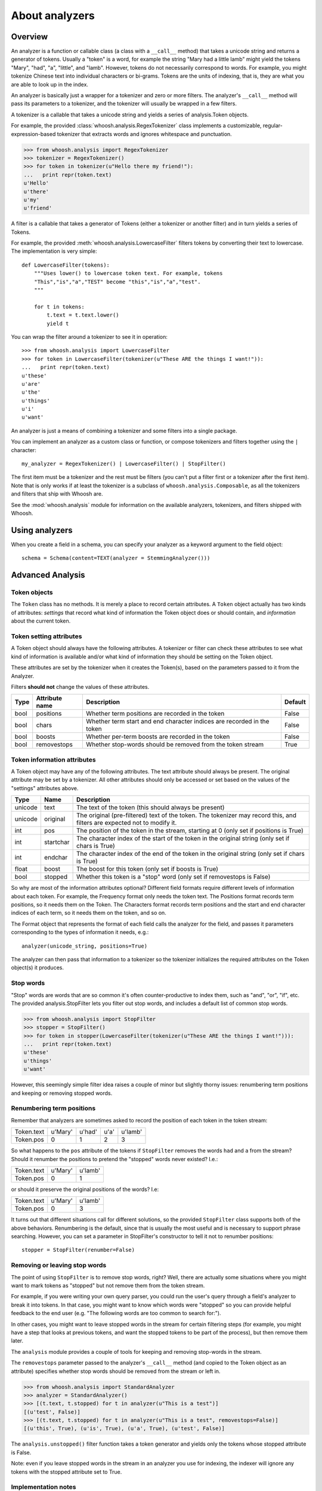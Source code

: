 ===============
About analyzers
===============

Overview
========

An analyzer is a function or callable class (a class with a ``__call__`` method)
that takes a unicode string and returns a generator of tokens. Usually a "token"
is a word, for example the string "Mary had a little lamb" might yield the tokens
"Mary", "had", "a", "little", and "lamb". However, tokens do not necessarily
correspond to words. For example, you might tokenize Chinese text into individual
characters or bi-grams. Tokens are the units of indexing, that is, they are what
you are able to look up in the index.

An analyzer is basically just a wrapper for a tokenizer and zero or more filters.
The analyzer's ``__call__`` method will pass its parameters to a tokenizer, and
the tokenizer will usually be wrapped in a few filters.

A tokenizer is a callable that takes a unicode string and yields a series of
analysis.Token objects.

For example, the provided :class:`whoosh.analysis.RegexTokenizer` class implements
a customizable, regular-expression-based tokenizer that extracts words and ignores
whitespace and punctuation.

>>> from whoosh.analysis import RegexTokenizer
>>> tokenizer = RegexTokenizer()
>>> for token in tokenizer(u"Hello there my friend!"):
...   print repr(token.text)
u'Hello'
u'there'
u'my'
u'friend'

A filter is a callable that takes a generator of Tokens (either a tokenizer or
another filter) and in turn yields a series of Tokens.

For example, the provided :meth:`whoosh.analysis.LowercaseFilter` filters tokens
by converting their text to lowercase. The implementation is very simple::

    def LowercaseFilter(tokens):
        """Uses lower() to lowercase token text. For example, tokens
        "This","is","a","TEST" become "this","is","a","test".
        """
    
        for t in tokens:
            t.text = t.text.lower()
            yield t

You can wrap the filter around a tokenizer to see it in operation::

    >>> from whoosh.analysis import LowercaseFilter
    >>> for token in LowercaseFilter(tokenizer(u"These ARE the things I want!")):
    ...   print repr(token.text)
    u'these'
    u'are'
    u'the'
    u'things'
    u'i'
    u'want'

An analyzer is just a means of combining a tokenizer and some filters into a single
package.

You can implement an analyzer as a custom class or function, or compose tokenizers
and filters together using the ``|`` character::

	my_analyzer = RegexTokenizer() | LowercaseFilter() | StopFilter()
	
The first item must be a tokenizer and the rest must be filters (you can't put a
filter first or a tokenizer after the first item). Note that is only works if
at least the tokenizer is a subclass of ``whoosh.analysis.Composable``, as all
the tokenizers and filters that ship with Whoosh are.

See the :mod:`whoosh.analysis` module for information on the available analyzers,
tokenizers, and filters shipped with Whoosh.


Using analyzers
===============

When you create a field in a schema, you can specify your analyzer as a keyword
argument to the field object::

	schema = Schema(content=TEXT(analyzer = StemmingAnalyzer()))


Advanced Analysis
=================

Token objects
-------------

The ``Token`` class has no methods. It is merely a place to record certain attributes.
A ``Token`` object actually has two kinds of attributes: *settings* that record what
kind of information the Token object does or should contain, and *information* about
the current token.

Token setting attributes
------------------------

A Token object should always have the following attributes. A tokenizer or filter
can check these attributes to see what kind of information is available and/or what kind of information they should be setting on the Token object.

These attributes are set by the tokenizer when it creates the Token(s), based on the
parameters passed to it from the Analyzer.

Filters **should not** change the values of these attributes.

====== ================ =================================================== =========
Type   Attribute name   Description                                         Default
====== ================ =================================================== =========
bool   positions        Whether term positions are recorded in the token    False
bool   chars            Whether term start and end character indices are    False
                        recorded in the token    
bool    boosts          Whether per-term boosts are recorded in the token   False
bool    removestops     Whether stop-words should be removed from the       True
                        token stream
====== ================ =================================================== =========

Token information attributes
----------------------------

A Token object may have any of the following attributes. The text attribute should
always be present. The original attribute may be set by a tokenizer. All other
attributes should only be accessed or set based on the values of the "settings"
attributes above.

======== ========== =================================================================
Type     Name       Description
======== ========== =================================================================
unicode  text       The text of the token (this should always be present)
unicode  original   The original (pre-filtered) text of the token. The tokenizer may
                    record this, and filters are expected not to modify it.
int      pos        The position of the token in the stream, starting at 0
                    (only set if positions is True)
int      startchar  The character index of the start of the token in the original
                    string (only set if chars is True)
int      endchar    The character index of the end of the token in the original
                    string (only set if chars is True)
float    boost      The boost for this token (only set if boosts is True)
bool     stopped    Whether this token is a "stop" word
                    (only set if removestops is False)
======== ========== =================================================================

So why are most of the information attributes optional? Different field formats
require different levels of information about each token. For example, the Frequency
format only needs the token text. The Positions format records term positions, so it
needs them on the Token. The Characters format records term positions and the start
and end character indices of each term, so it needs them on the token, and so on.

The Format object that represents the format of each field calls the analyzer for the
field, and passes it parameters corresponding to the types of information it needs,
e.g.::

    analyzer(unicode_string, positions=True)

The analyzer can then pass that information to a tokenizer so the tokenizer
initializes the required attributes on the Token object(s) it produces.

Stop words
----------

"Stop" words are words that are so common it's often counter-productive to index them,
such as "and", "or", "if", etc. The provided analysis.StopFilter lets you filter out
stop words, and includes a default list of common stop words.

>>> from whoosh.analysis import StopFilter
>>> stopper = StopFilter()
>>> for token in stopper(LowercaseFilter(tokenizer(u"These ARE the things I want!"))):
...   print repr(token.text)
u'these'
u'things'
u'want'

However, this seemingly simple filter idea raises a couple of minor but slightly
thorny issues: renumbering term positions and keeping or removing stopped words.

Renumbering term positions
--------------------------

Remember that analyzers are sometimes asked to record the position of each token in
the token stream:

============= ========== ========== ========== ==========
Token.text    u'Mary'    u'had'     u'a'       u'lamb'
Token.pos     0          1          2          3
============= ========== ========== ========== ==========

So what happens to the ``pos`` attribute of the tokens if ``StopFilter`` removes the
words ``had`` and ``a`` from the stream? Should it renumber the positions to pretend
the "stopped" words never existed? I.e.:

============= ========== ==========
Token.text    u'Mary'    u'lamb'
Token.pos     0          1
============= ========== ==========

or should it preserve the original positions of the words? I.e:

============= ========== ==========
Token.text    u'Mary'    u'lamb'
Token.pos     0          3
============= ========== ==========

It turns out that different situations call for different solutions, so the provided
``StopFilter`` class supports both of the above behaviors. Renumbering is the default,
since that is usually the most useful and is necessary to support phrase searching.
However, you can set a parameter in StopFilter's constructor to tell it not to renumber
positions::

    stopper = StopFilter(renumber=False)

Removing or leaving stop words
------------------------------

The point of using ``StopFilter`` is to remove stop words, right? Well, there are
actually some situations where you might want to mark tokens as "stopped" but not remove
them from the token stream.

For example, if you were writing your own query parser, you could run the user's query
through a field's analyzer to break it into tokens. In that case, you might want to know
which words were "stopped" so you can provide helpful feedback to the end user (e.g.
"The following words are too common to search for:").

In other cases, you might want to leave stopped words in the stream for certain filtering
steps (for example, you might have a step that looks at previous tokens, and want the
stopped tokens to be part of the process), but then remove them later.

The ``analysis`` module provides a couple of tools for keeping and removing stop-words
in the stream.

The ``removestops`` parameter passed to the analyzer's ``__call__`` method (and copied
to the Token object as an attribute) specifies whether stop words should be removed from
the stream or left in.

>>> from whoosh.analysis import StandardAnalyzer
>>> analyzer = StandardAnalyzer()
>>> [(t.text, t.stopped) for t in analyzer(u"This is a test")]
[(u'test', False)]
>>> [(t.text, t.stopped) for t in analyzer(u"This is a test", removestops=False)]
[(u'this', True), (u'is', True), (u'a', True), (u'test', False)]

The ``analysis.unstopped()`` filter function takes a token generator and yields only the
tokens whose stopped attribute is False.

Note: even if you leave stopped words in the stream in an analyzer you use for indexing,
the indexer will ignore any tokens with the stopped attribute set to True.

Implementation notes
--------------------

Because object creation is slow in Python, the stock tokenizers do not create a new
analysis.Token object for each token. Instead, they create one Token object and yield
it over and over. This is a nice performance shortcut but can lead to strange behavior
if your code tries to remember tokens between loops of the generator.

Because the analyzer only has one Token object, of which it keeps changing the attributes,
if you keep a copy of the Token you get from a loop of the generator, it will be changed
from under you. For example:

>>> list(tokenizer(u"Hello there my friend"))
[Token(u"friend"), Token(u"friend"), Token(u"friend"), Token(u"friend")]

Instead, do this:

>>> [t.text for t in tokenizer(u"Hello there my friend")]

That is, save the attributes, not the token object itself.

If you implement your own tokenizer, filter, or analyzer as a class, you should
implement an ``__eq__`` method. This is important to allow comparison of Schema objects.

The mixing of persistent "setting" and transient "information" attributes on the Token
object is not especially elegant. If I ever have a better idea I might change it ;)
Nothing requires that an Analyzer be implemented by calling a tokenizer and filters.
Tokenizers and filters are simply a convenient way to structure the code. You're free to
write an analyzer any way you want, as long as it implements ``__call__``.



